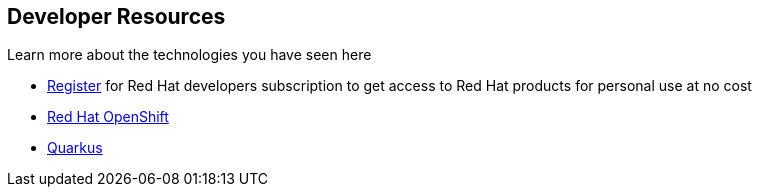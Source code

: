 == Developer Resources

Learn more about the technologies you have seen here

* link:https://developers.redhat.com/about[Register^] for Red Hat developers subscription to get access to Red Hat products for personal use at no cost +
* link:https://developers.redhat.com/products/openshift/overview[ Red Hat OpenShift^] +
* link:https://developers.redhat.com/products/quarkus/overview[ Quarkus^] + 
